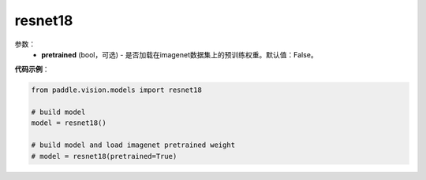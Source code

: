 .. _cn_api_paddle_vision_models_resnet18:

resnet18
-------------------------------

.. py:class:: paddle.vision.models.resnet18()

 18层的resnet模型，来自论文`"Deep Residual Learning for Image Recognition" <https://arxiv.org/pdf/1512.03385.pdf>`_。

参数：
  - **pretrained** (bool，可选) - 是否加载在imagenet数据集上的预训练权重。默认值：False。

**代码示例**：

.. code-block:: python

    from paddle.vision.models import resnet18

    # build model
    model = resnet18()

    # build model and load imagenet pretrained weight
    # model = resnet18(pretrained=True)
